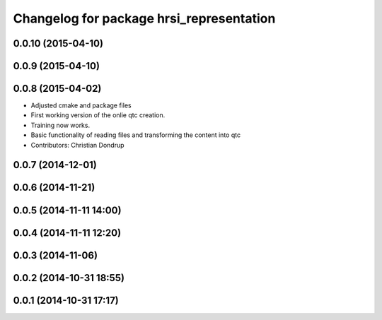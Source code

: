 ^^^^^^^^^^^^^^^^^^^^^^^^^^^^^^^^^^^^^^^^^
Changelog for package hrsi_representation
^^^^^^^^^^^^^^^^^^^^^^^^^^^^^^^^^^^^^^^^^

0.0.10 (2015-04-10)
-------------------

0.0.9 (2015-04-10)
------------------

0.0.8 (2015-04-02)
------------------
* Adjusted cmake and package files
* First working version of the onlie qtc creation.
* Training now works.
* Basic functionality of reading files and transforming the content into qtc
* Contributors: Christian Dondrup

0.0.7 (2014-12-01)
------------------

0.0.6 (2014-11-21)
------------------

0.0.5 (2014-11-11 14:00)
------------------------

0.0.4 (2014-11-11 12:20)
------------------------

0.0.3 (2014-11-06)
------------------

0.0.2 (2014-10-31 18:55)
------------------------

0.0.1 (2014-10-31 17:17)
------------------------
